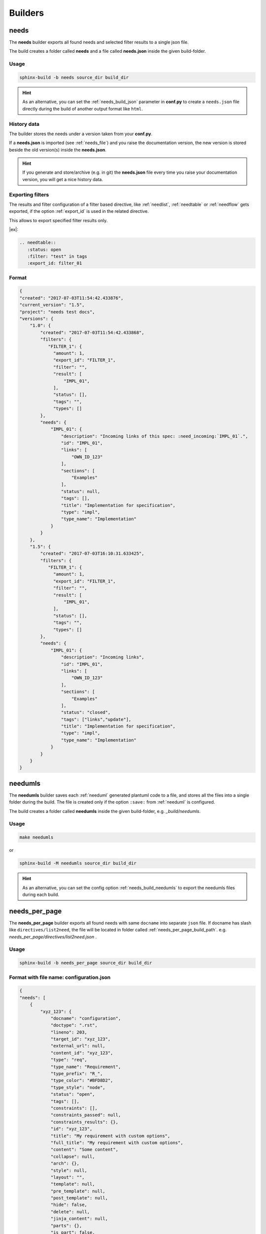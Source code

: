 .. _builders:

Builders
========

.. _needs_builder:

needs
-----
.. versionadded:: 0.1.30

The **needs** builder exports all found needs and selected filter results to a single json file.

The build creates a folder called **needs** and a file called **needs.json** inside the given build-folder.

Usage
+++++

.. code-block:: bash

    sphinx-build -b needs source_dir build_dir


.. hint::

   As an alternative, you can set the :ref:`needs_build_json` parameter in **conf.py** to create a ``needs.json`` file directly during the build
   of another output format like ``html``.

History data
++++++++++++

The builder stores the needs under a version taken from your **conf.py**.

If a **needs.json** is imported (see :ref:`needs_file`) and you raise the documentation version, the new version is stored beside the old
version(s) inside the **needs.json**.

.. hint::
   If you generate and store/archive (e.g. in git) the **needs.json** file
   every time you raise your documentation version, you will get a nice history data.

.. _filter_export:

Exporting filters
+++++++++++++++++

.. versionadded:: 0.3.11

The results and filter configuration of a filter based directive, like :ref:`needlist`, :ref:`needtable`
or :ref:`needflow` gets exported, if the option :ref:`export_id` is used in the related directive.

This allows to export specified filter results only.


|ex|:

.. code-block:: rst

   .. needtable::
      :status: open
      :filter: "test" in tags
      :export_id: filter_01


Format
++++++

.. code-block:: python

    {
    "created": "2017-07-03T11:54:42.433876",
    "current_version": "1.5",
    "project": "needs test docs",
    "versions": {
        "1.0": {
            "created": "2017-07-03T11:54:42.433868",
            "filters": {
               "FILTER_1": {
                 "amount": 1,
                 "export_id": "FILTER_1",
                 "filter": "",
                 "result": [
                     "IMPL_01",
                 ],
                 "status": [],
                 "tags": "",
                 "types": []
            },
            "needs": {
                "IMPL_01": {
                    "description": "Incoming links of this spec: :need_incoming:`IMPL_01`.",
                    "id": "IMPL_01",
                    "links": [
                        "OWN_ID_123"
                    ],
                    "sections": [
                        "Examples"
                    ],
                    "status": null,
                    "tags": [],
                    "title": "Implementation for specification",
                    "type": "impl",
                    "type_name": "Implementation"
                }
            }
        },
        "1.5": {
            "created": "2017-07-03T16:10:31.633425",
            "filters": {
               "FILTER_1": {
                 "amount": 1,
                 "export_id": "FILTER_1",
                 "filter": "",
                 "result": [
                     "IMPL_01",
                 ],
                 "status": [],
                 "tags": "",
                 "types": []
            },
            "needs": {
                "IMPL_01": {
                    "description": "Incoming links",
                    "id": "IMPL_01",
                    "links": [
                        "OWN_ID_123"
                    ],
                    "sections": [
                        "Examples"
                    ],
                    "status": "closed",
                    "tags": ["links","update"],
                    "title": "Implementation for specification",
                    "type": "impl",
                    "type_name": "Implementation"
                }
            }
        }
    }

.. _needumls_builder:

needumls
--------

The **needumls** builder saves each :ref:`needuml` generated plantuml code to a file, and stores all the files into a single folder during the build.
The file is created only if the option ``:save:`` from :ref:`needuml` is configured.

The build creates a folder called **needumls** inside the given build-folder, e.g. `_build/needumls`.

Usage
+++++

.. code-block:: bash

    make needumls

or

.. code-block:: bash

    sphinx-build -M needumls source_dir build_dir

.. hint::

    As an alternative, you can set the config option :ref:`needs_build_needumls` to export the needumls files during each build.

.. _needs_per_page_builder:

needs_per_page
--------------
.. versionadded:: 1.4.0

The **needs_per_page** builder exports all found needs with same ``docname`` into separate ``json`` file.
If docname has slash like  ``directives/list2need``, the file will be located in folder called :ref:`needs_per_page_build_path`.
e.g. `needs_per_page/directives/list2need.json` .

Usage
+++++


.. code-block:: bash

    sphinx-build -b needs_per_page source_dir build_dir


Format with file name: configuration.json
++++++
.. code-block:: python

    {
    "needs": [
        {
            "xyz_123": {
                "docname": "configuration",
                "doctype": ".rst",
                "lineno": 203,
                "target_id": "xyz_123",
                "external_url": null,
                "content_id": "xyz_123",
                "type": "req",
                "type_name": "Requirement",
                "type_prefix": "R_",
                "type_color": "#BFD8D2",
                "type_style": "node",
                "status": "open",
                "tags": [],
                "constraints": [],
                "constraints_passed": null,
                "constraints_results": {},
                "id": "xyz_123",
                "title": "My requirement with custom options",
                "full_title": "My requirement with custom options",
                "content": "Some content",
                "collapse": null,
                "arch": {},
                "style": null,
                "layout": "",
                "template": null,
                "pre_template": null,
                "post_template": null,
                "hide": false,
                "delete": null,
                "jinja_content": null,
                "parts": {},
                "is_part": false,
                "is_need": true,
                "is_external": false,
                "external_css": "external_link",
                "is_modified": false,
                "modifications": 0,
                "my_extra_option": "A new option",
                "another_option": "filter_me",
                "author": "",
                "comment": "",
                "amount": "",
                "hours": "",
                "image": "",
                "config": "",
                "github": "",
                "value": "",
                "unit": "",
                "query": "",
                "specific": "",
                "max_amount": "",
                "max_content_lines": "",
                "id_prefix": "",
                "user": "",
                "created_at": "",
                "updated_at": "",
                "closed_at": "",
                "service": "",
                "url": "",
                "avatar": "",
                "params": "",
                "prefix": "",
                "url_postfix": "",
                "hidden": "",
                "duration": "",
                "completion": "",
                "has_dead_links": "",
                "has_forbidden_dead_links": "",
                "links": [],
                "links_back": [],
                "parent_needs": [],
                "parent_needs_back": [],
                "blocks": [],
                "blocks_back": [],
                "tests": [],
                "tests_back": [],
                "checks": [],
                "checks_back": [],
                "triggers": [],
                "triggers_back": [],
                "starts_with": [],
                "starts_with_back": [],
                "starts_after": [],
                "starts_after_back": [],
                "ends_with": [],
                "ends_with_back": [],
                "sections": [
                    "needs_extra_options",
                    "Options",
                    "Configuration"
                ],
                "section_name": "needs_extra_options",
                "signature": "",
                "parent_need": "",
                "id_parent": "xyz_123",
                "id_complete": "xyz_123"
            }
        },
        {
            "EXTRA_REQ_001": {
                "docname": "configuration",
                "doctype": ".rst",
                "lineno": 371,
                "target_id": "EXTRA_REQ_001",
                "external_url": null,
                "content_id": "EXTRA_REQ_001",
                "type": "req",
                "type_name": "Requirement",
                "type_prefix": "R_",
                "type_color": "#BFD8D2",
                "type_style": "node",
                "status": null,
                "tags": [],
                "constraints": [],
                "constraints_passed": null,
                "constraints_results": {},
                "id": "EXTRA_REQ_001",
                "title": "My requirement",
                "full_title": "My requirement",
                "content": "",
                "collapse": null,
                "arch": {},
                "style": null,
                "layout": "",
                "template": null,
                "pre_template": null,
                "post_template": null,
                "hide": false,
                "delete": null,
                "jinja_content": null,
                "parts": {},
                "is_part": false,
                "is_need": true,
                "is_external": false,
                "external_css": "external_link",
                "is_modified": false,
                "modifications": 0,
                "my_extra_option": "",
                "another_option": "",
                "author": "",
                "comment": "",
                "amount": "",
                "hours": "",
                "image": "",
                "config": "",
                "github": "",
                "value": "",
                "unit": "",
                "query": "",
                "specific": "",
                "max_amount": "",
                "max_content_lines": "",
                "id_prefix": "",
                "user": "",
                "created_at": "",
                "updated_at": "",
                "closed_at": "",
                "service": "",
                "url": "",
                "avatar": "",
                "params": "",
                "prefix": "",
                "url_postfix": "",
                "hidden": "",
                "duration": "",
                "completion": "",
                "has_dead_links": "",
                "has_forbidden_dead_links": "",
                "links": [],
                "links_back": [],
                "parent_needs": [],
                "parent_needs_back": [],
                "blocks": [],
                "blocks_back": [],
                "tests": [],
                "tests_back": [],
                "checks": [],
                "checks_back": [
                    "EXTRA_TEST_001"
                ],
                "triggers": [],
                "triggers_back": [],
                "starts_with": [],
                "starts_with_back": [],
                "starts_after": [],
                "starts_after_back": [],
                "ends_with": [],
                "ends_with_back": [],
                "sections": [
                    "needs_extra_links",
                    "Options",
                    "Configuration"
                ],
                "section_name": "needs_extra_links",
                "signature": "",
                "parent_need": "",
                "id_parent": "EXTRA_REQ_001",
                "id_complete": "EXTRA_REQ_001"
            }
        }
    ]
}
